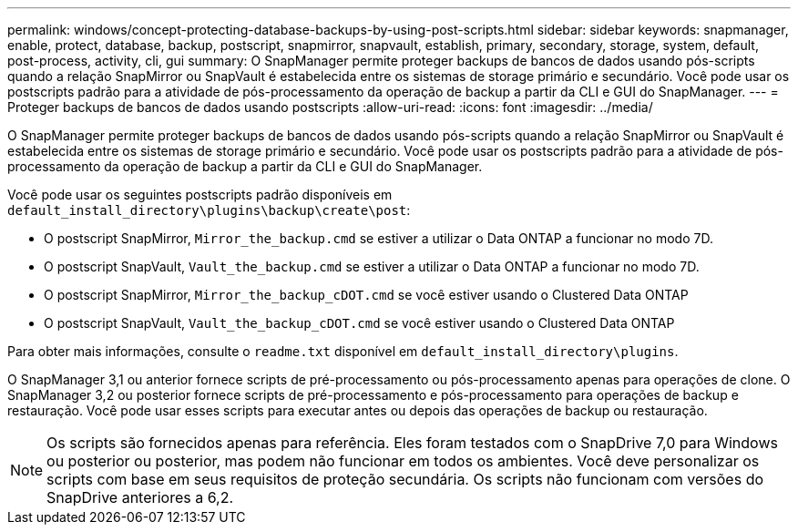 ---
permalink: windows/concept-protecting-database-backups-by-using-post-scripts.html 
sidebar: sidebar 
keywords: snapmanager, enable, protect, database, backup, postscript, snapmirror, snapvault, establish, primary, secondary, storage, system, default, post-process, activity, cli, gui 
summary: O SnapManager permite proteger backups de bancos de dados usando pós-scripts quando a relação SnapMirror ou SnapVault é estabelecida entre os sistemas de storage primário e secundário. Você pode usar os postscripts padrão para a atividade de pós-processamento da operação de backup a partir da CLI e GUI do SnapManager. 
---
= Proteger backups de bancos de dados usando postscripts
:allow-uri-read: 
:icons: font
:imagesdir: ../media/


[role="lead"]
O SnapManager permite proteger backups de bancos de dados usando pós-scripts quando a relação SnapMirror ou SnapVault é estabelecida entre os sistemas de storage primário e secundário. Você pode usar os postscripts padrão para a atividade de pós-processamento da operação de backup a partir da CLI e GUI do SnapManager.

Você pode usar os seguintes postscripts padrão disponíveis em `default_install_directory\plugins\backup\create\post`:

* O postscript SnapMirror, `Mirror_the_backup.cmd` se estiver a utilizar o Data ONTAP a funcionar no modo 7D.
* O postscript SnapVault, `Vault_the_backup.cmd` se estiver a utilizar o Data ONTAP a funcionar no modo 7D.
* O postscript SnapMirror, `Mirror_the_backup_cDOT.cmd` se você estiver usando o Clustered Data ONTAP
* O postscript SnapVault, `Vault_the_backup_cDOT.cmd` se você estiver usando o Clustered Data ONTAP


Para obter mais informações, consulte o `readme.txt` disponível em `default_install_directory\plugins`.

O SnapManager 3,1 ou anterior fornece scripts de pré-processamento ou pós-processamento apenas para operações de clone. O SnapManager 3,2 ou posterior fornece scripts de pré-processamento e pós-processamento para operações de backup e restauração. Você pode usar esses scripts para executar antes ou depois das operações de backup ou restauração.


NOTE: Os scripts são fornecidos apenas para referência. Eles foram testados com o SnapDrive 7,0 para Windows ou posterior ou posterior, mas podem não funcionar em todos os ambientes. Você deve personalizar os scripts com base em seus requisitos de proteção secundária. Os scripts não funcionam com versões do SnapDrive anteriores a 6,2.
